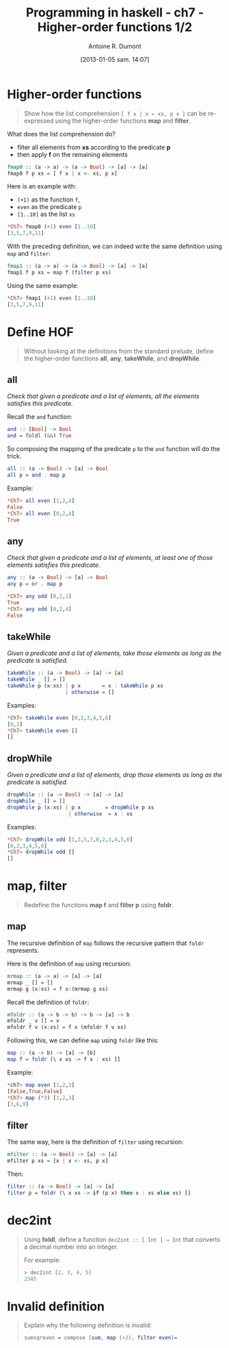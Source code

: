#+DATE: [2013-01-05 sam. 14:07]
#+BLOG: tony-blog
#+POSTID: 886
#+TITLE: Programming in haskell - ch7 - Higher-order functions 1/2
#+AUTHOR: Antoine R. Dumont
#+OPTIONS:
#+TAGS: haskell, exercises, functional-programming
#+CATEGORY: haskell, exercises, functional-programming
#+DESCRIPTION: Learning haskell and solving problems using reasoning and 'repl'ing
#+STARTUP: indent
#+STARTUP: hidestars

* Higher-order functions
#+begin_quote
Show how the list comprehension =[ f x | x ← xs, p x ]= can be re-expressed using the higher-order functions *map* and *filter*.
#+end_quote

What does the list comprehension do?
- filter all elements from *xs* according to the predicate *p*
- then apply *f* on the remaining elements

#+begin_src haskell
fmap0 :: (a -> a) -> (a -> Bool) -> [a] -> [a]
fmap0 f p xs = [ f x | x <- xs, p x]
#+end_src

Here is an example with:
- =(+1)= as the function =f=,
- =even= as the predicate =p=
- =[1..10]= as the list =xs=

#+begin_src haskell
*Ch7> fmap0 (+1) even [1..10]
[3,5,7,9,11]
#+end_src

With the preceding definition, we can indeed write the same definition using =map= and =filter=:

#+begin_src haskell
fmap1 :: (a -> a) -> (a -> Bool) -> [a] -> [a]
fmap1 f p xs = map f (filter p xs)
#+end_src

Using the same example:

#+begin_src haskell
*Ch7> fmap1 (+1) even [1..10]
[3,5,7,9,11]
#+end_src

* Define HOF
#+begin_quote
Without looking at the definitions from the standard prelude, define the
higher-order functions *all*, *any*, *takeWhile*, and *dropWhile*.
#+end_quote

** all
/Check that given a predicate and a list of elements, all the elements satisfies this predicate./

Recall the =and= function:

#+begin_src haskell
and :: [Bool] -> Bool
and = foldl (&&) True
#+end_src

So composing the mapping of the predicate =p= to the =and= function will do the trick.

#+begin_src haskell
all :: (a -> Bool) -> [a] -> Bool
all p = and . map p
#+end_src

Example:
#+begin_src haskell
*Ch7> all even [1,2,4]
False
*Ch7> all even [0,2,4]
True
#+end_src

** any

/Check that given a predicate and a list of elements, at least one of those elements satisfies this predicate./

#+begin_src haskell
any :: (a -> Bool) -> [a] -> Bool
any p = or . map p
#+end_src

#+begin_src haskell
*Ch7> any odd [0,2,1]
True
*Ch7> any odd [0,2,4]
False
#+end_src

** takeWhile
/Given a predicate and a list of elements, take those elements as long as the predicate is satisfied./

#+begin_src haskell
takeWhile :: (a -> Bool) -> [a] -> [a]
takeWhile _ [] = []
takeWhile p (x:xs) | p x       = x : takeWhile p xs
                   | otherwise = []
#+end_src

Examples:
#+begin_src haskell
*Ch7> takeWhile even [0,2,3,4,5,6]
[0,2]
*Ch7> takeWhile even []
[]
#+end_src

** dropWhile
/Given a predicate and a list of elements, drop those elements as long as the predicate is satisfied./

#+begin_src haskell
dropWhile :: (a -> Bool) -> [a] -> [a]
dropWhile _ [] = []
dropWhile p (x:xs) | p x        = dropWhile p xs
                    | otherwise  = x : xs
#+end_src

Examples:
#+begin_src haskell
*Ch7> dropWhile odd [1,3,5,7,0,2,3,4,5,6]
[0,2,3,4,5,6]
*Ch7> dropWhile odd []
[]
#+end_src

* map, filter
#+begin_quote
Redefine the functions *map f* and *filter p* using *foldr*.
#+end_quote

** map
The recursive definition of =map= follows the recursive pattern that =foldr= represents.

Here is the definition of =map= using recursion:
#+begin_src haskell
mrmap :: (a -> a) -> [a] -> [a]
mrmap _ [] = []
mrmap g (x:xs) = f x:(mrmap g xs)
#+end_src

Recall the definition of =foldr=:
#+begin_src haskell
mfoldr :: (a -> b -> b) -> b -> [a] -> b
mfoldr _ v [] = v
mfoldr f v (x:xs) = f x (mfoldr f v xs)
#+end_src

Following this, we can define =map= using =foldr= like this:
#+begin_src haskell
map :: (a -> b) -> [a] -> [b]
map f = foldr (\ x xs -> f x : xs) []
#+end_src

Example:
#+begin_src haskell
*ch7> map even [1,2,3]
[False,True,False]
*Ch7> map (*3) [1,2,3]
[3,6,9]
#+end_src

** filter
The same way, here is the definition of =filter= using recursion:
#+begin_src haskell
mfilter :: (a -> Bool) -> [a] -> [a]
mfilter p xs = [x | x <- xs, p x]
#+end_src

Then:
#+begin_src haskell
filter :: (a -> Bool) -> [a] -> [a]
filter p = foldr (\ x xs -> if (p x) then x : xs else xs) []
#+end_src

* dec2int
#+begin_quote
Using *foldl*, define a function =dec2int :: [ Int ] → Int=
that converts a decimal number into an integer.

For example:
#+begin_src haskell
> dec2int [2, 3, 4, 5]
2345
#+end_src
#+end_quote

* Invalid definition
#+begin_quote
Explain why the following definition is invalid:
#+begin_src haskell
sumsqreven = compose [sum, map (↑2), filter even]=
#+end_src
#+end_quote
